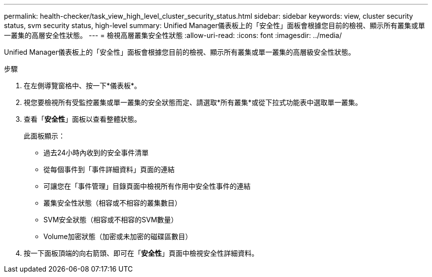 ---
permalink: health-checker/task_view_high_level_cluster_security_status.html 
sidebar: sidebar 
keywords: view, cluster security status, svm security status, high-level 
summary: Unified Manager儀表板上的「安全性」面板會根據您目前的檢視、顯示所有叢集或單一叢集的高層安全性狀態。 
---
= 檢視高層叢集安全性狀態
:allow-uri-read: 
:icons: font
:imagesdir: ../media/


[role="lead"]
Unified Manager儀表板上的「安全性」面板會根據您目前的檢視、顯示所有叢集或單一叢集的高層級安全性狀態。

.步驟
. 在左側導覽窗格中、按一下*儀表板*。
. 視您要檢視所有受監控叢集或單一叢集的安全狀態而定、請選取*所有叢集*或從下拉式功能表中選取單一叢集。
. 查看「*安全性*」面板以查看整體狀態。
+
此面板顯示：

+
** 過去24小時內收到的安全事件清單
** 從每個事件到「事件詳細資料」頁面的連結
** 可讓您在「事件管理」目錄頁面中檢視所有作用中安全性事件的連結
** 叢集安全性狀態（相容或不相容的叢集數目）
** SVM安全狀態（相容或不相容的SVM數量）
** Volume加密狀態（加密或未加密的磁碟區數目）


. 按一下面板頂端的向右箭頭、即可在「*安全性*」頁面中檢視安全性詳細資料。

